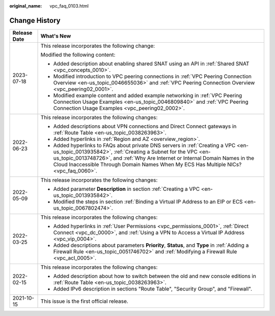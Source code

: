 :original_name: vpc_faq_0103.html

.. _vpc_faq_0103:

Change History
==============

+-----------------------------------+----------------------------------------------------------------------------------------------------------------------------------------------------------------------------------------------------------------------------------------------------------------------------------------------------------------------------+
| Release Date                      | What's New                                                                                                                                                                                                                                                                                                                 |
+===================================+============================================================================================================================================================================================================================================================================================================================+
| 2023-07-18                        | This release incorporates the following change:                                                                                                                                                                                                                                                                            |
|                                   |                                                                                                                                                                                                                                                                                                                            |
|                                   | Modified the following content:                                                                                                                                                                                                                                                                                            |
|                                   |                                                                                                                                                                                                                                                                                                                            |
|                                   | -  Added description about enabling shared SNAT using an API in :ref:`Shared SNAT <vpc_concepts_0010>`.                                                                                                                                                                                                                    |
|                                   | -  Modified introduction to VPC peering connections in :ref:`VPC Peering Connection Overview <en-us_topic_0046655036>` and :ref:`VPC Peering Connection Overview <vpc_peering02_0001>`.                                                                                                                                    |
|                                   | -  Modified example content and added example networking in :ref:`VPC Peering Connection Usage Examples <en-us_topic_0046809840>` and :ref:`VPC Peering Connection Usage Examples <vpc_peering02_0002>`.                                                                                                                   |
+-----------------------------------+----------------------------------------------------------------------------------------------------------------------------------------------------------------------------------------------------------------------------------------------------------------------------------------------------------------------------+
| 2022-06-23                        | This release incorporates the following changes:                                                                                                                                                                                                                                                                           |
|                                   |                                                                                                                                                                                                                                                                                                                            |
|                                   | -  Added descriptions about VPN connections and Direct Connect gateways in :ref:`Route Table <en-us_topic_0038263963>`.                                                                                                                                                                                                    |
|                                   | -  Added hyperlinks in :ref:`Region and AZ <overview_region>`.                                                                                                                                                                                                                                                             |
|                                   | -  Added hyperlinks to FAQs about private DNS servers in :ref:`Creating a VPC <en-us_topic_0013935842>`, :ref:`Creating a Subnet for the VPC <en-us_topic_0013748726>`, and :ref:`Why Are Internet or Internal Domain Names in the Cloud Inaccessible Through Domain Names When My ECS Has Multiple NICs? <vpc_faq_0060>`. |
+-----------------------------------+----------------------------------------------------------------------------------------------------------------------------------------------------------------------------------------------------------------------------------------------------------------------------------------------------------------------------+
| 2022-05-09                        | This release incorporates the following changes:                                                                                                                                                                                                                                                                           |
|                                   |                                                                                                                                                                                                                                                                                                                            |
|                                   | -  Added parameter **Description** in section :ref:`Creating a VPC <en-us_topic_0013935842>`.                                                                                                                                                                                                                              |
|                                   | -  Modified the steps in section :ref:`Binding a Virtual IP Address to an EIP or ECS <en-us_topic_0067802474>`.                                                                                                                                                                                                            |
+-----------------------------------+----------------------------------------------------------------------------------------------------------------------------------------------------------------------------------------------------------------------------------------------------------------------------------------------------------------------------+
| 2022-03-25                        | This release incorporates the following changes:                                                                                                                                                                                                                                                                           |
|                                   |                                                                                                                                                                                                                                                                                                                            |
|                                   | -  Added hyperlinks in :ref:`User Permissions <vpc_permissions_0001>`, :ref:`Direct Connect <vpc_dc_0000>`, and :ref:`Using a VPN to Access a Virtual IP Address <vpc_vip_0004>`.                                                                                                                                          |
|                                   | -  Added descriptions about parameters **Priority**, **Status**, and **Type** in :ref:`Adding a Firewall Rule <en-us_topic_0051746702>` and :ref:`Modifying a Firewall Rule <vpc_acl_0005>`.                                                                                                                               |
+-----------------------------------+----------------------------------------------------------------------------------------------------------------------------------------------------------------------------------------------------------------------------------------------------------------------------------------------------------------------------+
| 2022-02-15                        | This release incorporates the following changes:                                                                                                                                                                                                                                                                           |
|                                   |                                                                                                                                                                                                                                                                                                                            |
|                                   | -  Added description about how to switch between the old and new console editions in :ref:`Route Table <en-us_topic_0038263963>`.                                                                                                                                                                                          |
|                                   | -  Added IPv6 description in sections "Route Table", "Security Group", and "Firewall".                                                                                                                                                                                                                                     |
+-----------------------------------+----------------------------------------------------------------------------------------------------------------------------------------------------------------------------------------------------------------------------------------------------------------------------------------------------------------------------+
| 2021-10-15                        | This issue is the first official release.                                                                                                                                                                                                                                                                                  |
+-----------------------------------+----------------------------------------------------------------------------------------------------------------------------------------------------------------------------------------------------------------------------------------------------------------------------------------------------------------------------+
